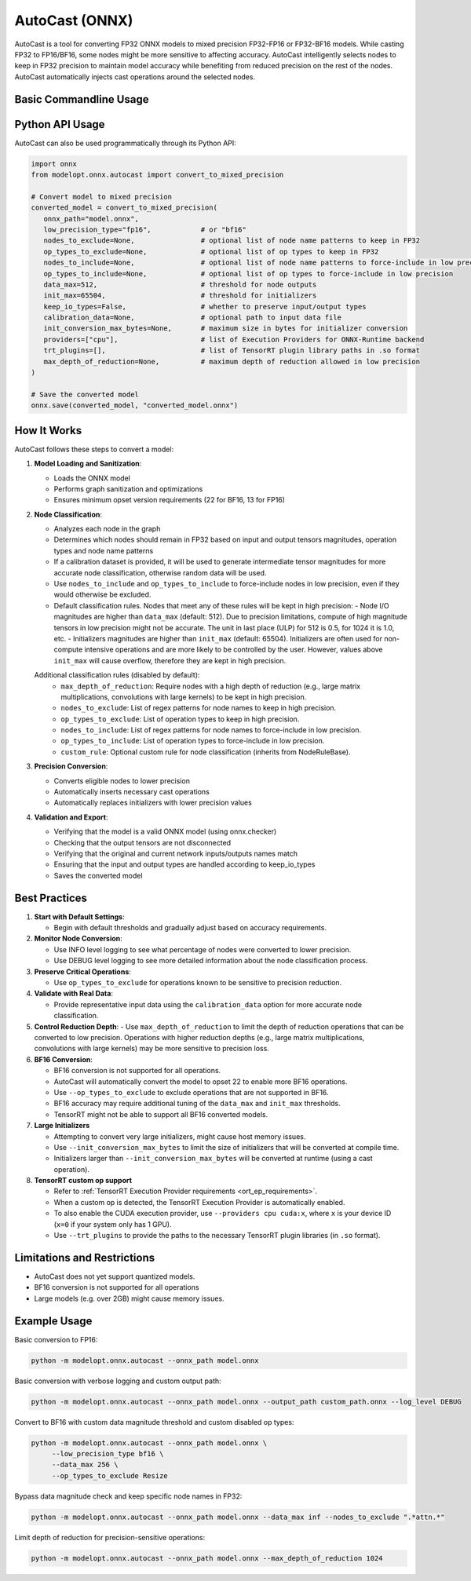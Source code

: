 AutoCast (ONNX)
###############

AutoCast is a tool for converting FP32 ONNX models to mixed precision FP32-FP16 or FP32-BF16 models.
While casting FP32 to FP16/BF16, some nodes might be more sensitive to affecting accuracy.
AutoCast intelligently selects nodes to keep in FP32 precision to maintain model accuracy while benefiting from
reduced precision on the rest of the nodes. AutoCast automatically injects cast operations around the selected
nodes.

Basic Commandline Usage
-----------------------

.. argparse::
   :module: modelopt.onnx.autocast.__main__
   :func: get_parser
   :prog: python -m modelopt.onnx.autocast

Python API Usage
----------------

AutoCast can also be used programmatically through its Python API:

.. code-block:: python

   import onnx
   from modelopt.onnx.autocast import convert_to_mixed_precision

   # Convert model to mixed precision
   converted_model = convert_to_mixed_precision(
      onnx_path="model.onnx",
      low_precision_type="fp16",            # or "bf16"
      nodes_to_exclude=None,                # optional list of node name patterns to keep in FP32
      op_types_to_exclude=None,             # optional list of op types to keep in FP32
      nodes_to_include=None,                # optional list of node name patterns to force-include in low precision
      op_types_to_include=None,             # optional list of op types to force-include in low precision
      data_max=512,                         # threshold for node outputs
      init_max=65504,                       # threshold for initializers
      keep_io_types=False,                  # whether to preserve input/output types
      calibration_data=None,                # optional path to input data file
      init_conversion_max_bytes=None,       # maximum size in bytes for initializer conversion
      providers=["cpu"],                    # list of Execution Providers for ONNX-Runtime backend
      trt_plugins=[],                       # list of TensorRT plugin library paths in .so format
      max_depth_of_reduction=None,          # maximum depth of reduction allowed in low precision
   )

   # Save the converted model
   onnx.save(converted_model, "converted_model.onnx")

How It Works
------------

AutoCast follows these steps to convert a model:

#. **Model Loading and Sanitization**:

   - Loads the ONNX model
   - Performs graph sanitization and optimizations
   - Ensures minimum opset version requirements (22 for BF16, 13 for FP16)

#. **Node Classification**:

   - Analyzes each node in the graph
   - Determines which nodes should remain in FP32 based on input and output tensors magnitudes, operation types and node name patterns
   - If a calibration dataset is provided, it will be used to generate intermediate tensor magnitudes for more accurate node classification, otherwise random data will be used.
   - Use ``nodes_to_include`` and ``op_types_to_include`` to force-include nodes in low precision, even if they would otherwise be excluded.
   
   - Default classification rules. Nodes that meet any of these rules will be kept in high precision:
     - Node I/O magnitudes are higher than ``data_max`` (default: 512). Due to precision limitations, compute of high magnitude tensors in low precision might not be accurate. The unit in last place (ULP) for 512 is 0.5, for 1024 it is 1.0, etc.
     - Initializers magnitudes are higher than ``init_max`` (default: 65504). Initializers are often used for non-compute intensive operations and are more likely to be controlled by the user. However, values above ``init_max`` will cause overflow, therefore they are kept in high precision.
   
   Additional classification rules (disabled by default):
     - ``max_depth_of_reduction``: Require nodes with a high depth of reduction (e.g., large matrix multiplications, convolutions with large kernels) to be kept in high precision.
     - ``nodes_to_exclude``: List of regex patterns for node names to keep in high precision.
     - ``op_types_to_exclude``: List of operation types to keep in high precision.
     - ``nodes_to_include``: List of regex patterns for node names to force-include in low precision.
     - ``op_types_to_include``: List of operation types to force-include in low precision.
     - ``custom_rule``: Optional custom rule for node classification (inherits from NodeRuleBase).

#. **Precision Conversion**:

   - Converts eligible nodes to lower precision
   - Automatically inserts necessary cast operations
   - Automatically replaces initializers with lower precision values

#. **Validation and Export**:

   - Verifying that the model is a valid ONNX model (using onnx.checker)
   - Checking that the output tensors are not disconnected
   - Verifying that the original and current network inputs/outputs names match
   - Ensuring that the input and output types are handled according to keep_io_types
   - Saves the converted model

Best Practices
--------------

#. **Start with Default Settings**:

   - Begin with default thresholds and gradually adjust based on accuracy requirements.

#. **Monitor Node Conversion**:

   - Use INFO level logging to see what percentage of nodes were converted to lower precision.
   - Use DEBUG level logging to see more detailed information about the node classification process.

#. **Preserve Critical Operations**:

   - Use ``op_types_to_exclude`` for operations known to be sensitive to precision reduction.

#. **Validate with Real Data**:

   - Provide representative input data using the ``calibration_data`` option for more accurate node classification.

#. **Control Reduction Depth**:
   - Use ``max_depth_of_reduction`` to limit the depth of reduction operations that can be converted to low precision.
   Operations with higher reduction depths (e.g., large matrix multiplications, convolutions with large kernels) may be more sensitive to precision loss.

#. **BF16 Conversion**:

   - BF16 conversion is not supported for all operations.
   - AutoCast will automatically convert the model to opset 22 to enable more BF16 operations.
   - Use ``--op_types_to_exclude`` to exclude operations that are not supported in BF16.
   - BF16 accuracy may require additional tuning of the ``data_max`` and ``init_max`` thresholds.
   - TensorRT might not be able to support all BF16 converted models.

#. **Large Initializers**

   - Attempting to convert very large initializers, might cause host memory issues.
   - Use ``--init_conversion_max_bytes`` to limit the size of initializers that will be converted at compile time.
   - Initializers larger than ``--init_conversion_max_bytes`` will be converted at runtime (using a cast operation).

#. **TensorRT custom op support**

   - Refer to :ref:`TensorRT Execution Provider requirements <ort_ep_requirements>`.
   - When a custom op is detected, the TensorRT Execution Provider is automatically enabled.
   - To also enable the CUDA execution provider, use ``--providers cpu cuda:x``, where ``x`` is your device ID (``x=0`` if your system only has 1 GPU).
   - Use ``--trt_plugins`` to provide the paths to the necessary TensorRT plugin libraries (in ``.so`` format).

Limitations and Restrictions
----------------------------
- AutoCast does not yet support quantized models.
- BF16 conversion is not supported for all operations
- Large models (e.g. over 2GB) might cause memory issues.

Example Usage
-------------

Basic conversion to FP16:

.. code-block:: bash

   python -m modelopt.onnx.autocast --onnx_path model.onnx

Basic conversion with verbose logging and custom output path:

.. code-block:: bash

   python -m modelopt.onnx.autocast --onnx_path model.onnx --output_path custom_path.onnx --log_level DEBUG

Convert to BF16 with custom data magnitude threshold and custom disabled op types:

.. code-block:: bash

   python -m modelopt.onnx.autocast --onnx_path model.onnx \
        --low_precision_type bf16 \
        --data_max 256 \
        --op_types_to_exclude Resize

Bypass data magnitude check and keep specific node names in FP32:

.. code-block:: bash

   python -m modelopt.onnx.autocast --onnx_path model.onnx --data_max inf --nodes_to_exclude ".*attn.*"

Limit depth of reduction for precision-sensitive operations:

.. code-block:: bash

   python -m modelopt.onnx.autocast --onnx_path model.onnx --max_depth_of_reduction 1024
